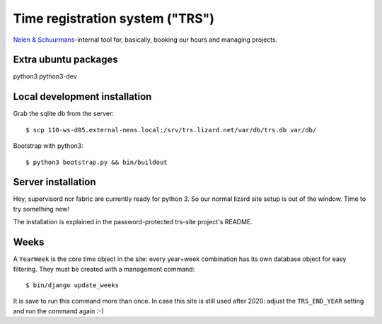 Time registration system ("TRS")
==========================================


.. image:: https://travis-ci.org/nens/trs.png?branch=master
   :target: https://travis-ci.org/nens/trs

.. image:: https://coveralls.io/repos/nens/trs/badge.png?branch=master
  :target: https://coveralls.io/r/nens/trs?branch=master


`Nelen & Schuurmans <http://www.nelen-schuurmans.nl>`_-internal tool for,
basically, booking our hours and managing projects.


Extra ubuntu packages
---------------------

python3
python3-dev




Local development installation
------------------------------

Grab the sqlite db from the server::

    $ scp 110-ws-d05.external-nens.local:/srv/trs.lizard.net/var/db/trs.db var/db/

Bootstrap with python3::

    $ python3 bootstrap.py && bin/buildout


Server installation
-------------------

Hey, supervisord nor fabric are currently ready for python 3. So our normal
lizard site setup is out of the window. Time to try something new!

The installation is explained in the password-protected trs-site project's
README.


Weeks
-----

A ``YearWeek`` is the core time object in the site: every year+week
combination has its own database object for easy filtering. They must be
created with a management command::

    $ bin/django update_weeks

It is save to run this command more than once. In case this site is still used
after 2020: adjust the ``TRS_END_YEAR`` setting and run the command again :-)
